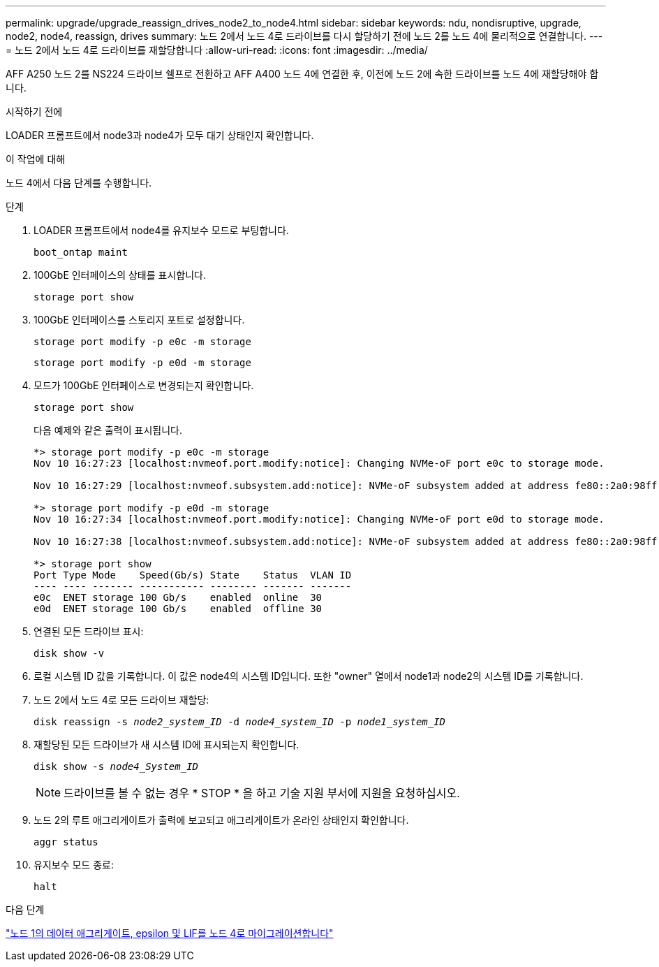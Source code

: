 ---
permalink: upgrade/upgrade_reassign_drives_node2_to_node4.html 
sidebar: sidebar 
keywords: ndu, nondisruptive, upgrade, node2, node4, reassign, drives 
summary: 노드 2에서 노드 4로 드라이브를 다시 할당하기 전에 노드 2를 노드 4에 물리적으로 연결합니다. 
---
= 노드 2에서 노드 4로 드라이브를 재할당합니다
:allow-uri-read: 
:icons: font
:imagesdir: ../media/


[role="lead"]
AFF A250 노드 2를 NS224 드라이브 쉘프로 전환하고 AFF A400 노드 4에 연결한 후, 이전에 노드 2에 속한 드라이브를 노드 4에 재할당해야 합니다.

.시작하기 전에
LOADER 프롬프트에서 node3과 node4가 모두 대기 상태인지 확인합니다.

.이 작업에 대해
노드 4에서 다음 단계를 수행합니다.

.단계
. LOADER 프롬프트에서 node4를 유지보수 모드로 부팅합니다.
+
`boot_ontap maint`

. 100GbE 인터페이스의 상태를 표시합니다.
+
`storage port show`

. 100GbE 인터페이스를 스토리지 포트로 설정합니다.
+
`storage port modify -p e0c -m storage`

+
`storage port modify -p e0d -m storage`

. 모드가 100GbE 인터페이스로 변경되는지 확인합니다.
+
`storage port show`

+
다음 예제와 같은 출력이 표시됩니다.

+
[listing]
----
*> storage port modify -p e0c -m storage
Nov 10 16:27:23 [localhost:nvmeof.port.modify:notice]: Changing NVMe-oF port e0c to storage mode.

Nov 10 16:27:29 [localhost:nvmeof.subsystem.add:notice]: NVMe-oF subsystem added at address fe80::2a0:98ff:fefa:8885.

*> storage port modify -p e0d -m storage
Nov 10 16:27:34 [localhost:nvmeof.port.modify:notice]: Changing NVMe-oF port e0d to storage mode.

Nov 10 16:27:38 [localhost:nvmeof.subsystem.add:notice]: NVMe-oF subsystem added at address fe80::2a0:98ff:fefa:8886.

*> storage port show
Port Type Mode    Speed(Gb/s) State    Status  VLAN ID
---- ---- ------- ----------- -------- ------- -------
e0c  ENET storage 100 Gb/s    enabled  online  30
e0d  ENET storage 100 Gb/s    enabled  offline 30
----
. 연결된 모든 드라이브 표시:
+
`disk show -v`

. 로컬 시스템 ID 값을 기록합니다. 이 값은 node4의 시스템 ID입니다. 또한 "owner" 열에서 node1과 node2의 시스템 ID를 기록합니다.
. 노드 2에서 노드 4로 모든 드라이브 재할당:
+
`disk reassign -s _node2_system_ID_ -d _node4_system_ID_ -p _node1_system_ID_`

. 재할당된 모든 드라이브가 새 시스템 ID에 표시되는지 확인합니다.
+
`disk show -s _node4_System_ID_`

+

NOTE: 드라이브를 볼 수 없는 경우 * STOP * 을 하고 기술 지원 부서에 지원을 요청하십시오.

. 노드 2의 루트 애그리게이트가 출력에 보고되고 애그리게이트가 온라인 상태인지 확인합니다.
+
`aggr status`

. 유지보수 모드 종료:
+
`halt`



.다음 단계
link:upgrade_migrate_aggregates_epsilon_lifs_node1_to_node4.html["노드 1의 데이터 애그리게이트, epsilon 및 LIF를 노드 4로 마이그레이션합니다"]
